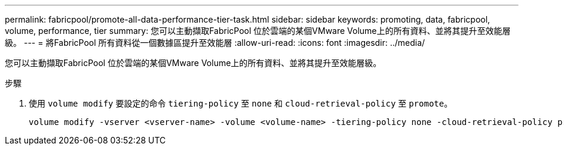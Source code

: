 ---
permalink: fabricpool/promote-all-data-performance-tier-task.html 
sidebar: sidebar 
keywords: promoting, data, fabricpool, volume, performance, tier 
summary: 您可以主動擷取FabricPool 位於雲端的某個VMware Volume上的所有資料、並將其提升至效能層級。 
---
= 將FabricPool 所有資料從一個數據區提升至效能層
:allow-uri-read: 
:icons: font
:imagesdir: ../media/


[role="lead"]
您可以主動擷取FabricPool 位於雲端的某個VMware Volume上的所有資料、並將其提升至效能層級。

.步驟
. 使用 `volume modify` 要設定的命令 `tiering-policy` 至 `none` 和 `cloud-retrieval-policy` 至 `promote`。
+
[listing]
----
volume modify -vserver <vserver-name> -volume <volume-name> -tiering-policy none -cloud-retrieval-policy promote
----

